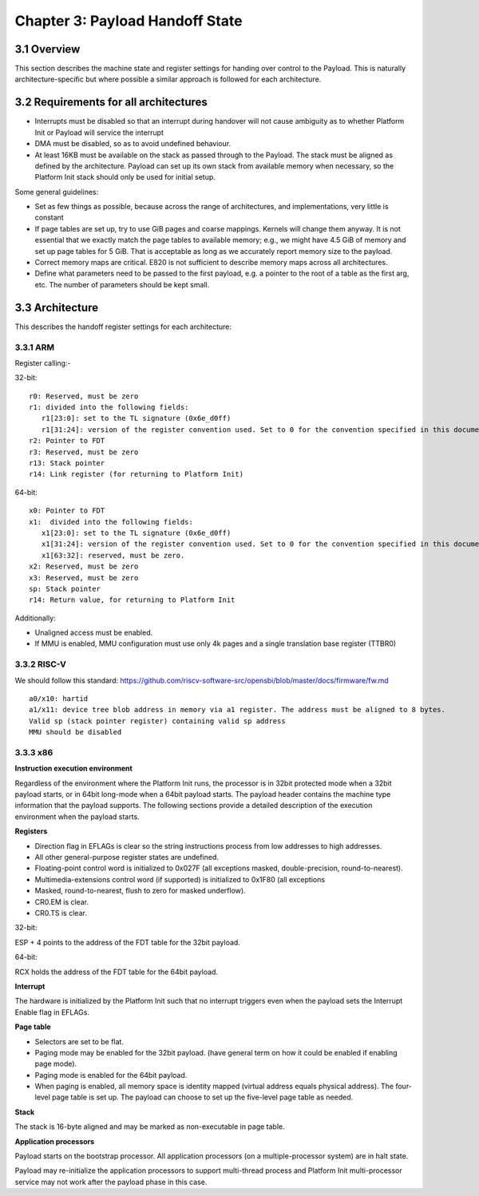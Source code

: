 .. SPDX-License-Identifier: CC-BY-4.0

.. _chapter-payload-handoff-state:

Chapter 3: Payload Handoff State
================================

3.1 Overview
------------

This section describes the machine state and register settings for handing over
control to the Payload. This is naturally architecture-specific but where
possible a similar approach is followed for each architecture.


3.2 Requirements for all architectures
--------------------------------------

* Interrupts must be disabled so that an interrupt during handover will not
  cause ambiguity as to whether Platform Init or Payload will service the
  interrupt
* DMA must be disabled, so as to avoid undefined behaviour.
* At least 16KB must be available on the stack as passed through to the
  Payload. The stack must be aligned as defined by the architecture. Payload
  can set up its own stack from available memory when necessary, so the
  Platform Init stack should only be used for initial setup.

Some general guidelines:

* Set as few things as possible, because across the range of architectures,
  and implementations, very little is constant
* If page tables are set up, try to use GiB pages and coarse mappings. Kernels
  will change them anyway. It is not essential that we exactly match the page
  tables to available memory; e.g., we might have 4.5 GiB of memory and set up
  page tables for 5 GiB. That is acceptable as long as we accurately report
  memory size to the payload.
* Correct memory maps are critical. E820 is not sufficient to describe memory
  maps across all architectures. 
* Define what parameters need to be passed to the first payload, e.g. a pointer
  to the root of a table as the first arg, etc. The number of parameters should
  be kept small.


3.3 Architecture
----------------

This describes the handoff register settings for each architecture:

3.3.1 ARM
~~~~~~~~~

Register calling:-

32-bit::

   r0: Reserved, must be zero
   r1: divided into the following fields:
      r1[23:0]: set to the TL signature (0x6e_d0ff)
      r1[31:24]: version of the register convention used. Set to 0 for the convention specified in this document.
   r2: Pointer to FDT
   r3: Reserved, must be zero
   r13: Stack pointer
   r14: Link register (for returning to Platform Init)

64-bit::

   x0: Pointer to FDT
   x1:  divided into the following fields:
      x1[23:0]: set to the TL signature (0x6e_d0ff)
      x1[31:24]: version of the register convention used. Set to 0 for the convention specified in this document.
      x1[63:32]: reserved, must be zero.
   x2: Reserved, must be zero
   x3: Reserved, must be zero
   sp: Stack pointer
   r14: Return value, for returning to Platform Init

Additionally:

* Unaligned access must be enabled.
* If MMU is enabled, MMU configuration must use only 4k pages and a single
  translation base register (TTBR0)


3.3.2 RISC-V
~~~~~~~~~~~~

We should follow this standard: https://github.com/riscv-software-src/opensbi/blob/master/docs/firmware/fw.md

::

   a0/x10: hartid
   a1/x11: device tree blob address in memory via a1 register. The address must be aligned to 8 bytes.
   Valid sp (stack pointer register) containing valid sp address
   MMU should be disabled


3.3.3 x86
~~~~~~~~~

**Instruction execution environment**

Regardless of the environment where the Platform Init runs, the processor is in
32bit protected mode when a 32bit payload starts, or in 64bit long-mode when a
64bit payload starts. The payload header contains the machine type information
that the payload supports.
The following sections provide a detailed description of the execution
environment when the payload starts.

**Registers**

* Direction flag in EFLAGs is clear so the string instructions process from low
  addresses to high addresses.
* All other general-purpose register states are undefined.
* Floating-point control word is initialized to 0x027F (all exceptions masked,
  double-precision, round-to-nearest).
* Multimedia-extensions control word (if supported) is initialized to 0x1F80
  (all exceptions
* Masked, round-to-nearest, flush to zero for masked underflow).
* CR0.EM is clear.
* CR0.TS is clear.

32-bit:

ESP + 4 points to the address of the FDT table for the 32bit payload.

64-bit:

RCX holds the address of the FDT table for the 64bit payload.

**Interrupt**

The hardware is initialized by the Platform Init such that no interrupt triggers
even when the payload sets the Interrupt Enable flag in EFLAGs.

**Page table**

* Selectors are set to be flat.
* Paging mode may be enabled for the 32bit payload. (have general term on how it
  could be enabled if enabling page mode).
* Paging mode is enabled for the 64bit payload.
* When paging is enabled, all memory space is identity mapped (virtual address
  equals physical address). The four-level page table is set up. The payload
  can choose to set up the five-level page table as needed.

**Stack**

The stack is 16-byte aligned and may be marked as non-executable in page table.

**Application processors**

Payload starts on the bootstrap processor. All application processors (on a
multiple-processor system) are in halt state.

Payload may re-initialize the application processors to support multi-thread
process and Platform Init multi-processor service may not work after the payload
phase in this case.
